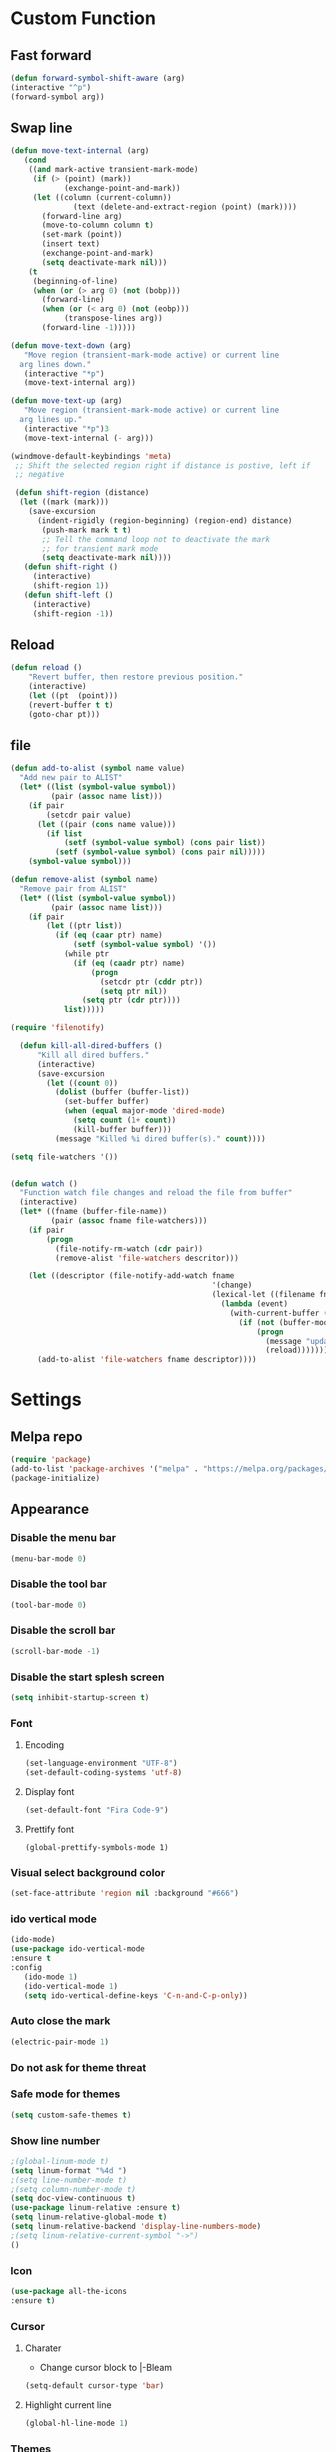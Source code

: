 * Custom Function
** Fast forward
  #+BEGIN_SRC emacs-lisp
  (defun forward-symbol-shift-aware (arg)
  (interactive "^p")
  (forward-symbol arg))
  #+END_SRC

** Swap line
   #+BEGIN_SRC emacs-lisp
(defun move-text-internal (arg)
   (cond
    ((and mark-active transient-mark-mode)
     (if (> (point) (mark))
            (exchange-point-and-mark))
     (let ((column (current-column))
              (text (delete-and-extract-region (point) (mark))))
       (forward-line arg)
       (move-to-column column t)
       (set-mark (point))
       (insert text)
       (exchange-point-and-mark)
       (setq deactivate-mark nil)))
    (t
     (beginning-of-line)
     (when (or (> arg 0) (not (bobp)))
       (forward-line)
       (when (or (< arg 0) (not (eobp)))
            (transpose-lines arg))
       (forward-line -1)))))

(defun move-text-down (arg)
   "Move region (transient-mark-mode active) or current line
  arg lines down."
   (interactive "*p")
   (move-text-internal arg))

(defun move-text-up (arg)
   "Move region (transient-mark-mode active) or current line
  arg lines up."
   (interactive "*p")3
   (move-text-internal (- arg)))

(windmove-default-keybindings 'meta)
 ;; Shift the selected region right if distance is postive, left if
 ;; negative

 (defun shift-region (distance)
  (let ((mark (mark)))
    (save-excursion
      (indent-rigidly (region-beginning) (region-end) distance)
       (push-mark mark t t)
       ;; Tell the command loop not to deactivate the mark
       ;; for transient mark mode
       (setq deactivate-mark nil))))
   (defun shift-right ()
     (interactive)
	 (shift-region 1))
   (defun shift-left ()
     (interactive)
	 (shift-region -1))
   #+END_SRC 

** Reload
   #+BEGIN_SRC emacs-lisp
   (defun reload ()
       "Revert buffer, then restore previous position."
       (interactive)
       (let ((pt  (point)))
       (revert-buffer t t)
       (goto-char pt)))
   #+END_SRC 

** file
   #+BEGIN_SRC emacs-lisp
(defun add-to-alist (symbol name value)
  "Add new pair to ALIST"
  (let* ((list (symbol-value symbol))
         (pair (assoc name list)))
    (if pair
        (setcdr pair value)
      (let ((pair (cons name value)))
        (if list
            (setf (symbol-value symbol) (cons pair list))
          (setf (symbol-value symbol) (cons pair nil)))))
    (symbol-value symbol)))

(defun remove-alist (symbol name)
  "Remove pair from ALIST"
  (let* ((list (symbol-value symbol))
         (pair (assoc name list)))
    (if pair
        (let ((ptr list))
          (if (eq (caar ptr) name)
              (setf (symbol-value symbol) '())
            (while ptr
              (if (eq (caadr ptr) name)
                  (progn
                    (setcdr ptr (cddr ptr))
                    (setq ptr nil))
                (setq ptr (cdr ptr))))
            list)))))

(require 'filenotify)

  (defun kill-all-dired-buffers ()
      "Kill all dired buffers."
      (interactive)
      (save-excursion
        (let ((count 0))
          (dolist (buffer (buffer-list))
            (set-buffer buffer)
            (when (equal major-mode 'dired-mode)
              (setq count (1+ count))
              (kill-buffer buffer)))
          (message "Killed %i dired buffer(s)." count))))

(setq file-watchers '())


(defun watch ()
  "Function watch file changes and reload the file from buffer"
  (interactive)
  (let* ((fname (buffer-file-name))
         (pair (assoc fname file-watchers)))
    (if pair
        (progn
          (file-notify-rm-watch (cdr pair))
          (remove-alist 'file-watchers descritor)))

    (let ((descriptor (file-notify-add-watch fname
                                             '(change)
                                             (lexical-let ((filename fname))
                                               (lambda (event)
                                                 (with-current-buffer (get-file-buffer filename)
                                                   (if (not (buffer-modified-p))
                                                       (progn
                                                         (message "update %s" filename)
                                                         (reload)))))))))
      (add-to-alist 'file-watchers fname descriptor))))
   #+END_SRC

* Settings
** Melpa repo
   #+BEGIN_SRC emacs-lisp
   (require 'package)
   (add-to-list 'package-archives '("melpa" . "https://melpa.org/packages/") t)
   (package-initialize)
   #+END_SRC

** Appearance
*** Disable the menu bar
    #+BEGIN_SRC emacs-lisp
    (menu-bar-mode 0)
    #+END_SRC

*** Disable the tool bar
    #+BEGIN_SRC emacs-lisp
    (tool-bar-mode 0)
    #+END_SRC

*** Disable the scroll bar
    #+BEGIN_SRC emacs-lisp
    (scroll-bar-mode -1)
    #+END_SRC

*** Disable the start splesh screen
   #+BEGIN_SRC emacs-lisp
   (setq inhibit-startup-screen t)
   #+END_SRC

*** Font
**** Encoding
	 #+BEGIN_SRC emacs-lisp
	 (set-language-environment "UTF-8")
	 (set-default-coding-systems 'utf-8)
	 #+END_SRC

**** Display font
	#+BEGIN_SRC emacs-lisp
	(set-default-font "Fira Code-9")
	#+END_SRC

**** Prettify font
	 #+BEGIN_SRC
	 (global-prettify-symbols-mode 1)
	 #+END_SRC

*** Visual select background color
   #+BEGIN_SRC emacs-lisp
   (set-face-attribute 'region nil :background "#666")
   #+END_SRC

*** ido vertical mode
   #+BEGIN_SRC emacs-lisp
   (ido-mode)
   (use-package ido-vertical-mode
   :ensure t
   :config
      (ido-mode 1)
      (ido-vertical-mode 1)
      (setq ido-vertical-define-keys 'C-n-and-C-p-only))

   #+END_SRC

*** Auto close the mark
  #+BEGIN_SRC emacs-lisp
	(electric-pair-mode 1)
  #+END_SRC

*** Do not ask for theme threat
*** Safe mode for themes
    #+BEGIN_SRC emacs-lisp
    (setq custom-safe-themes t)
	#+END_SRC

*** Show line number
	#+BEGIN_SRC emacs-lisp
	;(global-linum-mode t)
	(setq linum-format "%4d ")
	;(setq line-number-mode t)
	;(setq column-number-mode t)
	(setq doc-view-continuous t)
	(use-package linum-relative :ensure t)
	(setq linum-relative-global-mode t)
	(setq linum-relative-backend 'display-line-numbers-mode)
	;(setq linum-relative-current-symbol "->")
	()
	#+END_SRC

*** Icon
	#+BEGIN_SRC emacs-lisp
	(use-package all-the-icons
	:ensure t)
	#+END_SRC

*** Cursor
**** Charater
	 * Change cursor block to |-Bleam
	 #+BEGIN_SRC emacs-lisp
	 (setq-default cursor-type 'bar)
	 #+END_SRC

**** Highlight current line
	 #+BEGIN_SRC emacs-lisp
	 (global-hl-line-mode 1)
	 #+END_SRC

*** Themes 
**** Load theme
	#+BEGIN_SRC emacs-lisp
	(use-package doom-themes
	:ensure t
	;:config
	;; load Molokai theme
	;(load-theme 'doom-molokai)
	;; Org mode 
	;(doom-themes-org-config))
	)
	(use-package base16-theme
	:ensure t
	:config
	(load-theme 'base16-classic-dark))

	#+END_SRC

**** Neotree theme
	#+BEGIN_SRC emacs-lisp
	(doom-themes-neotree-config)
	#+END_SRC

**** Mode line
	#+BEGIN_SRC emacs-lisp
	(use-package doom-modeline
	:ensure t)
	(doom-modeline-mode 2)
	(setq doom-modeline-height 3)
	#+END_SRC	
** Org Mode
*** Keyword used in todo file and org-mode
   #+BEGIN_SRC emacs-lisp
   (setq org-todo-keywords
       '((sequence "TODO" "IN-PROGRESS" "WAITING" "DONE")))
   #+END_SRC

*** Bullets
   #+BEGIN_SRC emacs-lisp
   (use-package org-bullets
      :ensure t
	  :config
	  (add-hook 'org-mode-hook (lambda ()
	  (org-bullets-mode 1))))
   #+END_SRC

*** Babel
**** Shell
    #+BEGIN_SRC emacs-lisp
    (org-babel-do-load-languages 'org-babel-load-languages
   '((shell . t)))
    #+END_SRC
*** Keybinding
**** fill the check bos in org-mode
    #+BEGIN_SRC emacs-lisp
    (global-set-key [f5] 'org-toggle-checkbox)
    #+END_SRC

** Tabnine
   #+BEGIN_SRC emacs-lisp
   (use-package company-tabnine :ensure t)
   (add-to-list 'company-backends #'company-tabnine)
   ;; Trigger completion immediately.
   (setq company-idle-delay 0)
   ;; Number the candidates (use M-1, M-2 etc to select completions).
   (setq company-show-numbers t)
   (add-hook 'after-init-hook 'global-company-mode)

   #+END_SRC
   
** Google translate
   * English & Kurdish(kurmanji)
   #+BEGIN_SRC emacs-lisp
   (use-package google-translate
   :ensure t
   :config
   (setq google-translate-translation-directions-alist
   '(("en" . "ku") ("ku" . "en") ))
   (global-set-key [f8] 'google-translate-smooth-translate))
   #+END_SRC

** Assembly mode
   #+BEGIN_SRC emacs-lisp
   (add-to-list 'auto-mode-alist '("\\.asm\\'" . nasm-mode))
   (defun my-asm-mode-hook ()
     ;; Indent
     (setq tab-always-indent 8))
     (add-hook 'nasm-mode-hook #'my-asm-mode-hook)
   #+END_SRC

** Clang mode
*** Add the cc-mode
#+BEGIN_SRC emacs-lisp
   (require 'cc-mode)
#+END_SRC

*** Tab size
#+BEGIN_SRC emacs-lisp
(setq-default c-basic-offset 8 c-default-style "linux")
(setq-default tab-width 8 indent-tabs-mode t)
(define-key c-mode-base-map (kbd "RET") 'newline-and-indent)
#+END_SRC

*** Auto complete
  #+BEGIN_SRC emacs-lisp
  (use-package auto-complete-clang
  :ensure t
  :config
  (define-key c++-mode-map (kbd "C-S-<return>") 'ac-complete-clang)
  (require 'auto-complete-config))
  (ac-config-default)
  #+END_SRC 

*** Yasnippet
  #+BEGIN_SRC emacs-lisp
  (use-package yasnippet-snippets
  :ensure t
  :config
  (yas-global-mode 1))
  (global-flycheck-mode)
  #+END_SRC

*** Keybinding
	  #+BEGIN_SRC emacs-lisp
      (key-chord-define c-mode-map ";;"  "\C-e;")
	  #+END_SRC 
      #+BEGIN_SRC emacs-lisp
      (key-chord-define c-mode-map "{}"  "{\n\n}\C-p\t")
      #+END_SRC
      
** Golang mode
*** Ensure the go specific autocomplete is active in go-mode
     #+BEGIN_SRC emacs-lisp
     (use-package go-autocomplete
     :ensure t)
     (with-eval-after-load 'go-mode
     (require 'go-autocomplete))
     #+END_SRC
*** PATH
    #+BEGIN_SRC emacs-lisp
    (use-package exec-path-from-shell
    :ensure t)
    (when (memq window-system '(mac ns x))
          (exec-path-from-shell-initialize)
          (exec-path-from-shell-copy-env "GOPATH"))
    #+END_SRC

*** guru settings
    #+BEGIN_SRC emacs-lisp
   (use-package go-guru
   :ensure t
   )
   (go-guru-hl-identifier-mode)
    #+END_SRC

*** Keybinding
**** Go to definition
   #+BEGIN_SRC emacs-lisp
   (local-set-key (kbd "M-.") 'godef-jump)
   #+END_SRC

**** Return from whence you came
   #+BEGIN_SRC emacs-lisp
   (local-set-key (kbd "M-*") 'pop-tag-mark)
   #+END_SRC

**** Invoke compiler
      #+BEGIN_SRC emacs-lisp
	 (local-set-key (kbd "M-p") 'compile) 
      #+END_SRC

**** Redo most recent compile cmd
   #+BEGIN_SRC emacs-lisp
       (local-set-key (kbd "M-P") 'recompile)
   #+END_SRC

**** Error
***** Go to next error (or msg)
       #+BEGIN_SRC emacs-lisp
    (local-set-key (kbd "M-]") 'next-error) 
       #+END_SRC

***** Go to previous error or msg
       #+BEGIN_SRC emacs-lisp
	 (local-set-key (kbd "M-[") 'previous-error)
       #+END_SRC

*** Go documentation
    #+BEGIN_SRC emacs-lisp
    (add-hook 'go-mode-hook '(lambda ()
    (local-set-key (kbd "C-c C-k") 'godoc)))
    (add-hook 'go-mode-hook 'company-mode)
    (add-hook 'go-mode-hook (lambda ()
    (set (make-local-variable 'company-backends) '(company-go))
    (company-mode)))
    #+END_SRC 
 
*** HOOK
    #+BEGIN_SRC emacs-lisp
    (add-hook 'go-mode-hook 'extin-go-mode-hook)
    #+END_SRC

** LaTeX mode
** Python mode
*** Elpy
    #+BEGIN_SRC emacs-lisp
    (use-package elpy
    :ensure t)
    (elpy-enable)
    #+END_SRC

** Magit
*** Keybinding
**** Open status
   #+BEGIN_SRC emacs-lisp
   (use-package magit
   :ensure t
   :config
   (global-set-key (kbd "C-x g") 'magit-status))
   #+END_SRC
** Terminal Emulators
   #+BEGIN_SRC emacs-lisp
   (use-package vterm :ensure t)
   (add-hook 'vterm-mode (lambda () (linum-mode -1)))
   #+END_SRC
** Keybinding

    | Key       | Description              |
    |-----------+--------------------------|
    | C-S-up    | swap line to up          |
    | C-S-down  | swap line to down        |
    | F8        | Google Translate         |
    | C-S-left  | Indent and shift to left |
    | C-S-right | Indent and shift to righ |
    | F6        | Neotree Toggle           |
    | F7        | Terminal                 |

*** Shift the line to up or down
   #+BEGIN_SRC emacs-lisp
   (global-set-key [\C-\S-up] 'move-text-up)
   (global-set-key [\C-\S-down] 'move-text-down)
   #+END_SRC 

*** Shift the line to left or right
   #+BEGIN_SRC emacs-lisp
   (global-set-key [C-S-right] 'shift-right)
   (global-set-key [C-S-left] 'shift-left)
   #+END_SRC

*** Shrink window
   #+BEGIN_SRC emacs-lisp
   (global-set-key (kbd "<M-S-up>") 'shrink-window)
   (global-set-key (kbd "<M-S-down>") 'enlarge-window)
   #+END_SRC

*** Srink horizontally window
   #+BEGIN_SRC emacs-lisp
   (global-set-key (kbd "<M-S-left>") 'shrink-window-horizontally)
   (global-set-key (kbd "<M-S-right>") 'enlarge-window-horizontally)
   #+END_SRC

*** Neotree toggle
   #+BEGIN_SRC emacs-lisp
   (global-set-key [f6] 'neotree-toggle)
   #+END_SRC

*** Toggle for line number
   #+BEGIN_SRC emacs-lisp
   (global-set-key (kbd "M-n") 'linum-relative-toggle)
   #+END_SRC

*** Man page
   #+BEGIN_SRC emacs-lisp
   (global-set-key (kbd "C-x C-m") 'man)
   #+END_SRC

*** Move betwen word
    #+BEGIN_SRC emacs-lisp
    (local-set-key (kbd "C-<right>") 'forward-symbol-shift-aware)
    (local-set-key (kbd "C-<left>") (lambda () (interactive "^")
                               (forward-symbol-shift-aware -1)))
    #+END_SRC 
*** Multiple Cusor
   #+BEGIN_SRC emacs-lisp
   (use-package multiple-cursors
   :ensure t
   :config
   (global-set-key (kbd "C-S-c C-S-c") 'mc/edit-lines)
   (global-set-key (kbd "C->") 'mc/mark-next-like-this)
   (global-set-key (kbd "C-<") 'mc/mark-previous-like-this)
   (global-set-key (kbd "C-c C-<") 'mc/mark-all-like-this))
   #+END_SRC
*** Expand Region
    #+BEGIN_SRC emacs-lisp
    (use-package expand-region :ensure t)
      (global-set-key (kbd "C-=") 'er/expand-region)
    #+END_SRC 
*** Terminal
    #+BEGIN_SRC emacs-lisp
    (global-set-key [f7] 'vterm)
    #+END_SRC
* Some comment
  #+BEGIN_SRC emacs-lisp

; Backup from main config file
;(setq backup-directory-alist '(("." . "~/.emacs_saves")))

;(require 'go-autocomplete)
;(require 'auto-complete-config)
;(ac-config-default)
;; Snag the user's PATH and GOPATH

;; Define function to call when go-mode loads
;; (defun extin-go-mode-hook ()
;;   (add-hook 'before-save-hook 'gofmt-before-save) ; gofmt before every save
;;   (setq gofmt-command "goimports")                ; gofmt uses invokes goimports
;;   (if (not (string-match "go" compile-command))   ; set compile command default
;;       (set (make-local-variable 'compile-command)
;;            "go build -v && go test -v && go vet"))

  #+END_SRC
  
